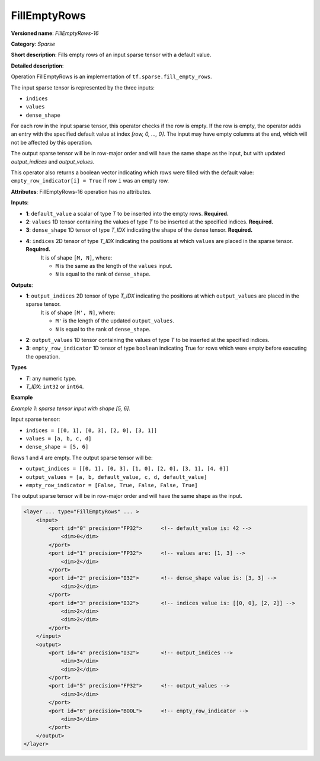FillEmptyRows
======================


.. meta::
  :description: Learn about FillEmptyRows-16 - a sparse operation, which
                can be performed on four required input tensors.

**Versioned name**: *FillEmptyRows-16*

**Category**: *Sparse*

**Short description**: Fills empty rows of an input sparse tensor with a default value.

**Detailed description**:

Operation FillEmptyRows is an implementation of ``tf.sparse.fill_empty_rows``.

The input sparse tensor is represented by the three inputs: 

* ``indices``
* ``values``
* ``dense_shape``

For each row in the input sparse tensor, this operator checks if the row is empty. If the row is empty, the operator adds an entry with the specified default value at index `[row, 0, ..., 0]`. The input may have empty columns at the end, which will not be affected by this operation.

The output sparse tensor will be in row-major order and will have the same shape as the input, but with updated `output_indices` and `output_values`.

This operator also returns a boolean vector indicating which rows were filled with the default value: ``empty_row_indicator[i] = True`` if row ``i`` was an empty row.

**Attributes**: FillEmptyRows-16 operation has no attributes.

**Inputs**:

* **1**: ``default_value`` a scalar of type *T* to be inserted into the empty rows. **Required.**
* **2**: ``values`` 1D tensor containing the values of type *T* to be inserted at the specified indices. **Required.**
* **3**: ``dense_shape`` 1D tensor of type *T_IDX* indicating the shape of the dense tensor. **Required.**
* **4**: ``indices`` 2D tensor of type *T_IDX* indicating the positions at which ``values`` are placed in the sparse tensor. **Required.**
    It is of shape ``[M, N]``, where:

    * ``M`` is the same as the length of the ``values`` input.
    * ``N`` is equal to the rank of ``dense_shape``.

**Outputs**:

* **1**: ``output_indices`` 2D tensor of type *T_IDX* indicating the positions at which ``output_values`` are placed in the sparse tensor.
    It is of shape ``[M', N]``, where:

    * ``M'`` is the length of the updated ``output_values``.
    * ``N`` is equal to the rank of ``dense_shape``.
* **2**: ``output_values`` 1D tensor containing the values of type *T* to be inserted at the specified indices.
* **3**: ``empty_row_indicator`` 1D tensor of type ``boolean`` indicating True for rows which were empty before executing the operation.

**Types**

* *T*: any numeric type.
* *T_IDX*: ``int32`` or ``int64``.

**Example**

*Example 1: sparse tensor input with shape [5, 6].*

Input sparse tensor:

* ``indices = [[0, 1], [0, 3], [2, 0], [3, 1]]``
* ``values = [a, b, c, d]``
* ``dense_shape = [5, 6]``

Rows 1 and 4 are empty. The output sparse tensor will be:

* ``output_indices = [[0, 1], [0, 3], [1, 0], [2, 0], [3, 1], [4, 0]]``
* ``output_values = [a, b, default_value, c, d, default_value]``
* ``empty_row_indicator = [False, True, False, False, True]``

The output sparse tensor will be in row-major order and will have the same shape as the input.

.. code-block:: xml

    <layer ... type="FillEmptyRows" ... >
        <input>
            <port id="0" precision="FP32">      <!-- default_value is: 42 -->
                <dim>0</dim>
            </port>
            <port id="1" precision="FP32">      <!-- values are: [1, 3] -->
                <dim>2</dim>
            </port>
            <port id="2" precision="I32">       <!-- dense_shape value is: [3, 3] -->
                <dim>2</dim>
            </port>
            <port id="3" precision="I32">       <!-- indices value is: [[0, 0], [2, 2]] -->
                <dim>2</dim>
                <dim>2</dim>
            </port>
        </input>
        <output>
            <port id="4" precision="I32">       <!-- output_indices -->
                <dim>3</dim>
                <dim>2</dim>
            </port>
            <port id="5" precision="FP32">      <!-- output_values -->
                <dim>3</dim>
            </port>
            <port id="6" precision="BOOL">      <!-- empty_row_indicator -->
                <dim>3</dim>
            </port>
        </output>
    </layer>
